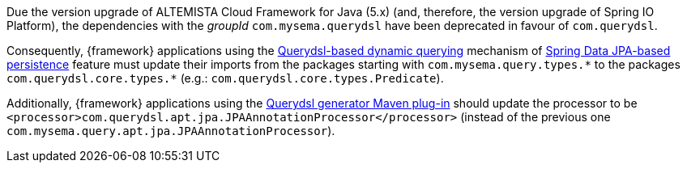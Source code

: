 
:fragment:

Due the version upgrade of ALTEMISTA Cloud Framework for Java (5.x) (and, therefore, the version upgrade of Spring IO Platform), the dependencies with the _groupId_ `com.mysema.querydsl` have been deprecated in favour of `com.querydsl`.

Consequently, {framework} applications using the <<altemista-cloudfwk-core-persistence-jpa-hibernate-conf-dynamic-quering,Querydsl-based dynamic querying>> mechanism of <<altemista-cloudfwk-core-persistence-jpa-hibernate-conf-overview,Spring Data JPA-based persistence>> feature must update their imports from the packages starting with `com.mysema.query.types.{asterisk}` to the packages `com.querydsl.core.types.{asterisk}` (e.g.: `com.querydsl.core.types.Predicate`).

Additionally, {framework} applications using the <<altemista-cloudfwk-core-persistence-jpa-hibernate-conf-configuration-dynamic,Querydsl generator Maven plug-in>> should update the processor to be `<processor>com.querydsl.apt.jpa.JPAAnnotationProcessor</processor>` (instead of the previous one `com.mysema.query.apt.jpa.JPAAnnotationProcessor`).
